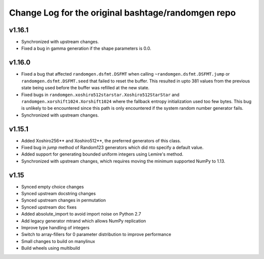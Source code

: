 Change Log for the original bashtage/randomgen repo
---------------------------------------------------
v1.16.1
=======
- Synchronized with upstream changes.
- Fixed a bug in gamma generation if the shape parameters is 0.0.

v1.16.0
=======
- Fixed a bug that affected ``randomgen.dsfmt.DSFMT`` when calling
  ``~randomgen.dsfmt.DSFMT.jump`` or ``randomgen.dsfmt.DSFMT.seed``
  that failed to reset the buffer.  This resulted in upto 381 values from the
  previous state being used before the buffer was refilled at the new state.
- Fixed bugs in ``randomgen.xoshiro512starstar.Xoshiro512StarStar``
  and ``randomgen.xorshift1024.Xorshift1024`` where the fallback
  entropy initialization used too few bytes. This bug is unlikely to be
  encountered since this path is only encountered if the system random
  number generator fails.
- Synchronized with upstream changes.

v1.15.1
=======
- Added Xoshiro256** and Xoshiro512**, the preferred generators of this class.
- Fixed bug in `jump` method of Random123 generators which did nto specify a default value.
- Added support for generating bounded uniform integers using Lemire's method.
- Synchronized with upstream changes, which requires moving the minimum supported NumPy to 1.13.

v1.15
=====
- Synced empty choice changes
- Synced upstream docstring changes
- Synced upstream changes in permutation
- Synced upstream doc fixes
- Added absolute_import to avoid import noise on Python 2.7
- Add legacy generator mtrand which allows NumPy replication
- Improve type handling of integers
- Switch to array-fillers for 0 parameter distribution to improve performance
- Small changes to build on manylinux
- Build wheels using multibuild
